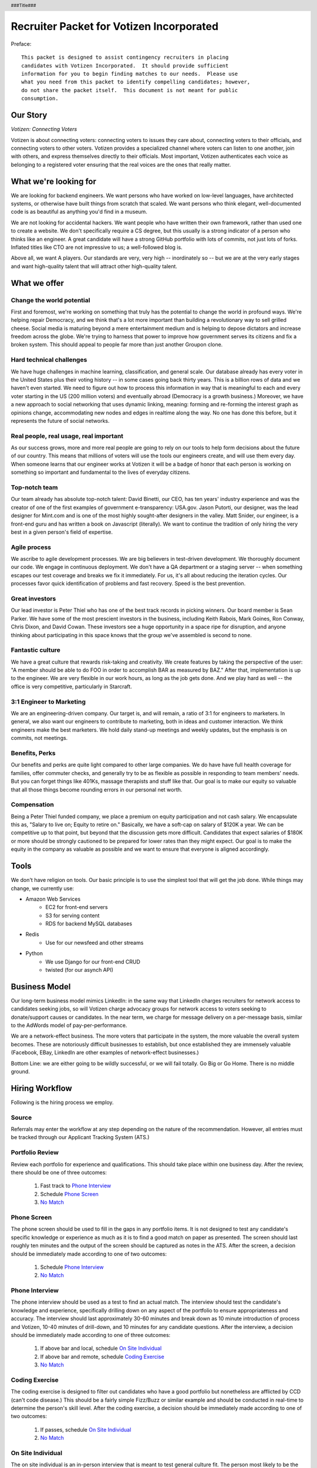 .. header :: ###Title###

.. footer :: ###Page###

=========================================
Recruiter Packet for Votizen Incorporated
=========================================


Preface::

    This packet is designed to assist contingency recruiters in placing 
    candidates with Votizen Incorporated.  It should provide sufficient 
    information for you to begin finding matches to our needs.  Please use 
    what you need from this packet to identify compelling candidates; however,
    do not share the packet itself.  This document is not meant for public 
    consumption.

Our Story
=========

*Votizen: Connecting Voters*

Votizen is about connecting voters: connecting voters to issues they care about, connecting voters to their officials, and connecting voters to other voters.  Votizen provides a specialized channel where voters can listen to one another, join with others,  and express themselves directly to their officials.  Most important, Votizen authenticates each voice as belonging to a registered voter ensuring that the real voices are the ones that really matter.

What we're looking for
======================

We are looking for backend engineers.  We want persons who have worked on low-level languages, have architected systems, or otherwise have built things from scratch that scaled.  We want persons who think elegant, well-documented code is as beautiful as anything you'd find in a museum.  

We are not looking for accidental hackers.  We want people who have written their own framework, rather than used one to create a website.  We don't specifically require a CS degree, but this usually is a strong indicator of a person who thinks like an engineer.  A great candidate will have a strong GitHub portfolio with lots of commits, not just lots of forks.  Inflated titles like CTO are not impressive to us; a well-followed blog is.  

Above all, we want A players.  Our standards are very, very high -- inordinately so -- but we are at the very early stages and want high-quality talent that will attract other high-quality talent.

What we offer
=============

Change the world potential
--------------------------
First and foremost, we're working on something that truly has the potential to change the world in profound ways.  We're helping repair Democracy, and we think that's a lot more important than building a revolutionary way to sell grilled cheese.  Social media is maturing beyond a mere entertainment medium and is helping to depose dictators and increase freedom across the globe.  We're trying to harness that power to improve how government serves its citizens and fix a broken system.  This should appeal to people far more than just another Groupon clone.

Hard technical challenges
-------------------------
We have huge challenges in machine learning, classification, and general scale.  Our database already has every voter in the United States plus their voting history -- in some cases going back thirty years.  This is a billion rows of data and we haven't even started.  We need to figure out how to process this information in way that is meaningful to each and every voter starting in the US (200 million voters) and eventually abroad (Democracy is a growth business.)  Moreover, we have a new approach to social networking that uses dynamic linking, meaning: forming and re-forming the interest graph as opinions change, accommodating new nodes and edges in realtime along the way.  No one has done this before, but it represents the future of social networks.

Real people, real usage, real important
---------------------------------------
As our success grows, more and more real people are going to rely on our tools to help form decisions about the future of our country.  This means that millions of voters will use the tools our engineers create, and will use them every day.  When someone learns that our engineer works at Votizen it will be a badge of honor that each person is working on something so important and fundamental to the lives of everyday citizens.

Top-notch team
--------------
Our team already has absolute top-notch talent:  David Binetti, our CEO, has ten years' industry experience and was the creator of one of the first examples of government e-transparency:  USA.gov.  Jason Putorti, our designer, was the lead designer for Mint.com and is one of the most highly sought-after designers in the valley.  Matt Snider, our engineer, is a front-end guru and has written a book on Javascript (literally).  We want to continue the tradition of only hiring the very best in a given person's field of expertise.

Agile process
-------------
We ascribe to agile development processes.  We are big believers in test-driven development.  We thoroughly document our code.  We engage in continuous deployment.  We don't have a QA department or a staging server -- when something escapes our test coverage and breaks we fix it immediately.  For us, it's all about reducing the iteration cycles.  Our processes favor quick identification of problems and fast recovery.  Speed is the best prevention.  

Great investors
---------------
Our lead investor is Peter Thiel who has one of the best track records in picking winners.  Our board member is Sean Parker.  We have some of the most prescient investors in the business, including Keith Rabois, Mark Goines, Ron Conway, Chris Dixon, and David Cowan.  These investors see a huge opportunity in a space ripe for disruption, and anyone thinking about participating in this space knows that the group we've assembled is second to none. 

Fantastic culture
-----------------
We have a great culture that rewards risk-taking and creativity.  We create features by taking the perspective of the user:  "A member should be able to do FOO in order to accomplish BAR as measured by BAZ."  After that, implementation is up to the engineer.  We are very flexible in our work hours, as long as the job gets done.  And we play hard as well -- the office is very competitive, particularly in Starcraft.

3:1 Engineer to Marketing
-------------------------
We are an engineering-driven company.  Our target is, and will remain, a ratio of 3:1 for engineers to marketers.  In general, we also want our engineers to contribute to marketing, both in ideas and customer interaction.  We think engineers make the best marketers.  We hold daily stand-up meetings and weekly updates, but the emphasis is on commits, not meetings.

Benefits, Perks
---------------
Our benefits and perks are quite light compared to other large companies.  We do have have full health coverage for families, offer commuter checks, and generally try to be as flexible as possible in responding to team members' needs.  But you can forget things like 401Ks, massage therapists and stuff like that.  Our goal is to make our equity so valuable that all those things become rounding errors in our personal net worth.

Compensation
---------------
Being a Peter Thiel funded company, we place a premium on equity participation and not cash salary.  We encapsulate this as, "Salary to live on; Equity to retire on."  Basically, we have a soft-cap on salary of $120K a year.  We can be competitive up to that point, but beyond that the discussion gets more difficult.  Candidates that expect salaries of $180K or more should be strongly cautioned to be prepared for lower rates than they might expect.  Our goal is to make the equity in the company as valuable as possible and we want to ensure that everyone is aligned accordingly.  

Tools
=====
We don't have religion on tools.  Our basic principle is to use the simplest tool that will get the job done.  While things may change, we currently use:

- Amazon Web Services
    - EC2 for front-end servers
    - S3 for serving content
    - RDS for backend MySQL databases
    
- Redis 
    - Use for our newsfeed and other streams

- Python
    - We use Django for our front-end CRUD
    - twisted (for our asynch API)

Business Model
==============
Our long-term business model mimics LinkedIn:  in the same way that LinkedIn charges recruiters for network access to candidates seeking jobs, so will Votizen charge advocacy groups for network access to voters seeking to donate/support causes or candidates.  In the near term, we charge for message delivery on a per-message basis, similar to the AdWords model of pay-per-performance.  

We are a network-effect business.  The more voters that participate in the system, the more valuable the overall system becomes.  These are notoriously difficult businesses to establish, but once established they are immensely valuable (Facebook, EBay, LinkedIn are other examples of network-effect businesses.)  

Bottom Line:  we are either going to be wildly successful, or we will fail totally.  Go Big or Go Home.  There is no middle ground.

Hiring Workflow
===============
Following is the hiring process we employ.

Source
------
Referrals may enter the workflow at any step depending on the nature of the recommendation.  However, all entries must be tracked through our Applicant Tracking System (ATS.)  

Portfolio Review
----------------
Review each portfolio for experience and qualifications.  This should take place within one business day.  After the review, there should be one of three outcomes:

    1.  Fast track to `Phone Interview`_
    2.  Schedule `Phone Screen`_
    3.  `No Match`_

Phone Screen
------------
The phone screen should be used to fill in the gaps in any portfolio items.  It is not designed to test any candidate's specific knowledge or experience as much as it is to find a good match on paper as presented.  The screen should last roughly ten minutes and the output of the screen should be captured as notes in the ATS.  After the screen, a decision should be immediately made according to one of two outcomes:

    1.  Schedule `Phone Interview`_
    2.  `No Match`_

Phone Interview
---------------
The phone interview should be used as a test to find an actual match.  The interview should test the candidate's knowledge and experience, specifically drilling down on any aspect of the portfolio to ensure appropriateness and accuracy.  The interview should last approximately 30-60 minutes and break down as 10 minute introduction of process and Votizen, 10-40 minutes of drill-down, and 10 minutes for any candidate questions.  After the interview, a decision should be immediately made according to one of three outcomes:

    1.  If above bar and local, schedule `On Site Individual`_
    2.  If above bar and remote, schedule `Coding Exercise`_
    3.  `No Match`_

Coding Exercise
---------------
The coding exercise is designed to filter out candidates who have a good portfolio but nonetheless are afflicted by CCD (can't code disease.)  This should be a fairly simple Fizz/Buzz or similar example and should be conducted in real-time to determine the person's skill level.  After the coding exercise, a decision should be immediately made according to one of two outcomes:

    1.  If passes, schedule `On Site Individual`_
    2.  `No Match`_

On Site Individual
------------------
The on site individual is an in-person interview that is meant to test general culture fit.  The person most likely to be the direct report should conduct this on-site.  It could take the form of a lunch, coffee, office sit-down, or other similar meeting.  It should last approximately 1-2 hours.  After the on site, a decision should be immediately made according to one of two outcomes:

    1.  If good fit, schedule `On Site Team`_
    2.  `No Match`_

On Site Team
------------
The on site team is the final step meant to give all team members an opportunity to review skills, culture, and general fit of the candidate.  The should be half- to all-day affairs for the candidate and sponsor, and should require at least 2-3 hours of each team members' time for lunch and individual interviews.  The preferred format is meeting with the sponsor in the morning, with all relevant team members individually in succession, ending with a lunch/dinner with all team members.  After the on site team interview, all team members should come together to make a determination as follows:

    1.  `Hire`_
    2.  `Learn More`_
    3.  `Hold`_
    4.  `No Match`_


Hire
----
Once the decision to hire has been made, the hiring manager must put together and present an offer package within one business day.  **No exceptions**.  

Learn More
----------
This should not be employed frequently; the onus is on the hiring manager to ensure that this process reveals all that is necessary to render a decision.  However, if there are occasions where getting additional information will help render a decision that should happen.  No candidate should stay in the `Learn More`_ category for more than a week; ideally, we should be able to get the information we need with two business days.

Hold
----
Periodically we might find good candidates that would be a good match aside from timing (on one side or another.)  These should be placed in a `Hold`_ status.  Ideally, when candidates are placed on hold there should be a defined trigger to bring them out of that state.  Examples include: vesting fully, finishing school, campaign ending, etc.  It should not be a catch-all category: the supposition should be that all candidates are either hired or declined.

No Match
--------
Most candidates will not be a match.  While each case may be handled individually, all candidates who have on site visits should be informed of no-match via phone.  Others may be informed via email.  All candidates should be treated respectfully.  

Applicant Tracking System
=========================

All recruiters are expected to use our applicant tracking system.  Our current system is *JobScore*, and our instance can be found at http://votizen.jobscore.com.  While JobScore lists positions for both engineers and marketers, only engineers are eligible for placement fees.

To submit a candidate via JobScore, please enter in the candidate's information as if you were the candidate him/herself, and be sure to include your firm's name in the "referred by" field of "Other Information" to ensure you are properly credited for placement.

Questions/Contact Information
=============================

If you have any additional information or questions please contact Marty Schneider at marty@votizen.com or 415.690.8683.


